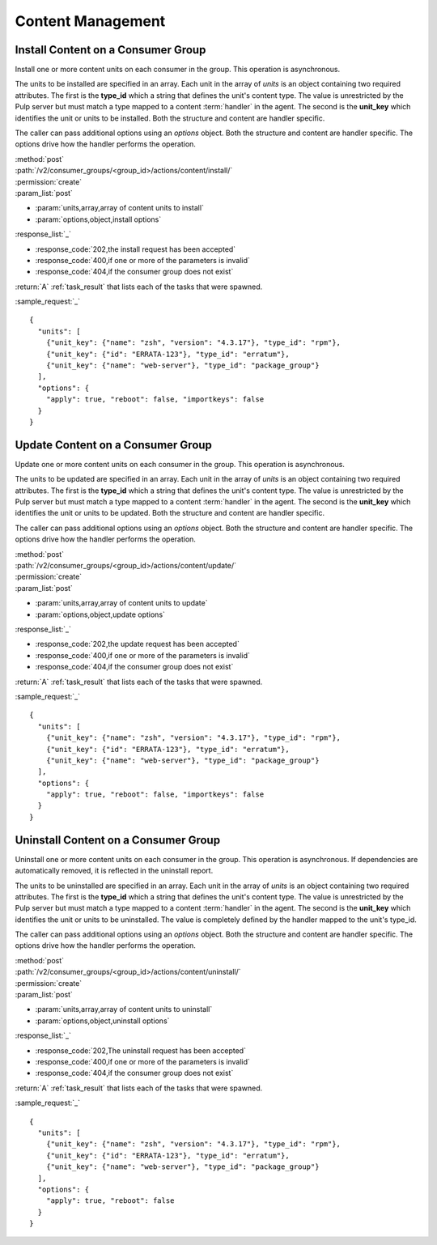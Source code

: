 Content Management
==================

.. _group_content_install:

Install Content on a Consumer Group
-----------------------------------

Install one or more content units on each consumer in the group.  This operation is asynchronous.

The units to be installed are specified in an array.  Each unit in the array of *units* is an
object containing two required attributes.  The first is the **type_id** which a string
that defines the unit's content type.  The value is unrestricted by the Pulp server but
must match a type mapped to a content :term:`handler` in the agent.  The second is the
**unit_key** which identifies the unit or units to be installed.  Both the structure and
content are handler specific.

The caller can pass additional options using an *options* object.  Both the structure and
content are handler specific.  The options drive how the handler performs the operation.


| :method:`post`
| :path:`/v2/consumer_groups/<group_id>/actions/content/install/`
| :permission:`create`
| :param_list:`post`

* :param:`units,array,array of content units to install`
* :param:`options,object,install options`

| :response_list:`_`

* :response_code:`202,the install request has been accepted`
* :response_code:`400,if one or more of the parameters is invalid`
* :response_code:`404,if the consumer group does not exist`

| :return:`A` :ref:`task_result` that lists each of the tasks that were spawned.

:sample_request:`_` ::

 {
   "units": [
     {"unit_key": {"name": "zsh", "version": "4.3.17"}, "type_id": "rpm"},
     {"unit_key": {"id": "ERRATA-123"}, "type_id": "erratum"},
     {"unit_key": {"name": "web-server"}, "type_id": "package_group"}
   ],
   "options": {
     "apply": true, "reboot": false, "importkeys": false
   }
 }


.. _group_content_update:

Update Content on a Consumer Group
----------------------------------

Update one or more content units on each consumer in the group.  This operation is asynchronous.

The units to be updated are specified in an array.  Each unit in the array of *units* is an
object containing two required attributes.  The first is the **type_id** which a string
that defines the unit's content type.  The value is unrestricted by the Pulp server but
must match a type mapped to a content :term:`handler` in the agent.  The second is the
**unit_key** which identifies the unit or units to be updated.  Both the structure and
content are handler specific.

The caller can pass additional options using an *options* object.  Both the structure and
content are handler specific.  The options drive how the handler performs the operation.

| :method:`post`
| :path:`/v2/consumer_groups/<group_id>/actions/content/update/`
| :permission:`create`
| :param_list:`post`

* :param:`units,array,array of content units to update`
* :param:`options,object,update options`

| :response_list:`_`

* :response_code:`202,the update request has been accepted`
* :response_code:`400,if one or more of the parameters is invalid`
* :response_code:`404,if the consumer group does not exist`


| :return:`A` :ref:`task_result` that lists each of the tasks that were spawned.

:sample_request:`_` ::

 {
   "units": [
     {"unit_key": {"name": "zsh", "version": "4.3.17"}, "type_id": "rpm"},
     {"unit_key": {"id": "ERRATA-123"}, "type_id": "erratum"},
     {"unit_key": {"name": "web-server"}, "type_id": "package_group"}
   ],
   "options": {
     "apply": true, "reboot": false, "importkeys": false
   }
 }


.. _group_content_uninstall:

Uninstall Content on a Consumer Group
-------------------------------------

Uninstall one or more content units on each consumer in the group.  This operation is asynchronous.
If dependencies are automatically removed, it is reflected in the uninstall report.

The units to be uninstalled are specified in an array.  Each unit in the array of *units* is an
object containing two required attributes.  The first is the **type_id** which a string
that defines the unit's content type.  The value is unrestricted by the Pulp server but
must match a type mapped to a content :term:`handler` in the agent.  The second is the
**unit_key** which identifies the unit or units to be uninstalled.  The value is completely
defined by the handler mapped to the unit's type_id.

The caller can pass additional options using an *options* object.  Both the structure and
content are handler specific.  The options drive how the handler performs the operation.

| :method:`post`
| :path:`/v2/consumer_groups/<group_id>/actions/content/uninstall/`
| :permission:`create`
| :param_list:`post`

* :param:`units,array,array of content units to uninstall`
* :param:`options,object,uninstall options`

| :response_list:`_`

* :response_code:`202,The uninstall request has been accepted`
* :response_code:`400,if one or more of the parameters is invalid`
* :response_code:`404,if the consumer group does not exist`

| :return:`A` :ref:`task_result` that lists each of the tasks that were spawned.

:sample_request:`_` ::

 {
   "units": [
     {"unit_key": {"name": "zsh", "version": "4.3.17"}, "type_id": "rpm"},
     {"unit_key": {"id": "ERRATA-123"}, "type_id": "erratum"},
     {"unit_key": {"name": "web-server"}, "type_id": "package_group"}
   ],
   "options": {
     "apply": true, "reboot": false
   }
 }
